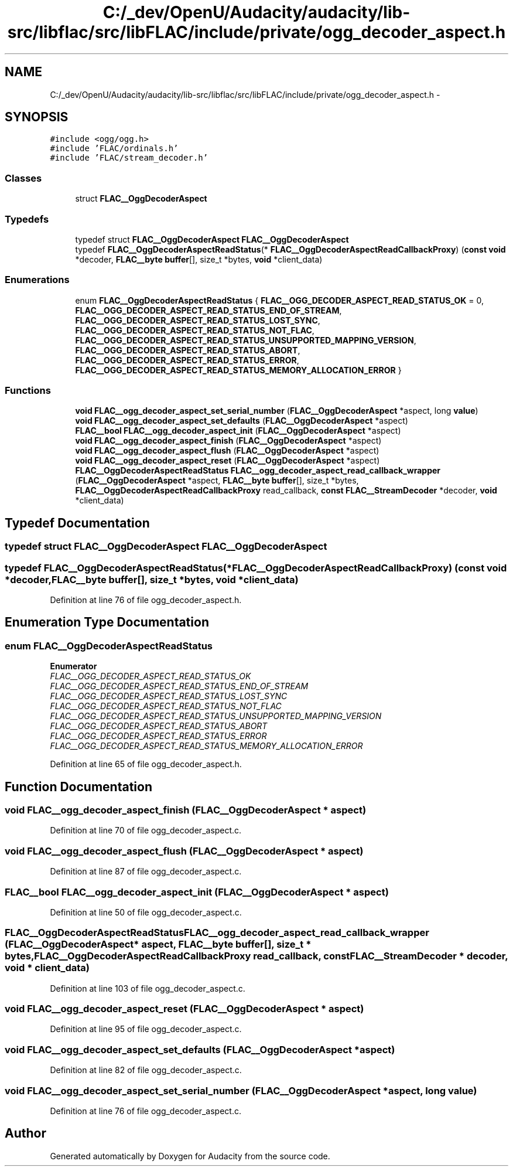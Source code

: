 .TH "C:/_dev/OpenU/Audacity/audacity/lib-src/libflac/src/libFLAC/include/private/ogg_decoder_aspect.h" 3 "Thu Apr 28 2016" "Audacity" \" -*- nroff -*-
.ad l
.nh
.SH NAME
C:/_dev/OpenU/Audacity/audacity/lib-src/libflac/src/libFLAC/include/private/ogg_decoder_aspect.h \- 
.SH SYNOPSIS
.br
.PP
\fC#include <ogg/ogg\&.h>\fP
.br
\fC#include 'FLAC/ordinals\&.h'\fP
.br
\fC#include 'FLAC/stream_decoder\&.h'\fP
.br

.SS "Classes"

.in +1c
.ti -1c
.RI "struct \fBFLAC__OggDecoderAspect\fP"
.br
.in -1c
.SS "Typedefs"

.in +1c
.ti -1c
.RI "typedef struct \fBFLAC__OggDecoderAspect\fP \fBFLAC__OggDecoderAspect\fP"
.br
.ti -1c
.RI "typedef \fBFLAC__OggDecoderAspectReadStatus\fP(* \fBFLAC__OggDecoderAspectReadCallbackProxy\fP) (\fBconst\fP \fBvoid\fP *decoder, \fBFLAC__byte\fP \fBbuffer\fP[], size_t *bytes, \fBvoid\fP *client_data)"
.br
.in -1c
.SS "Enumerations"

.in +1c
.ti -1c
.RI "enum \fBFLAC__OggDecoderAspectReadStatus\fP { \fBFLAC__OGG_DECODER_ASPECT_READ_STATUS_OK\fP = 0, \fBFLAC__OGG_DECODER_ASPECT_READ_STATUS_END_OF_STREAM\fP, \fBFLAC__OGG_DECODER_ASPECT_READ_STATUS_LOST_SYNC\fP, \fBFLAC__OGG_DECODER_ASPECT_READ_STATUS_NOT_FLAC\fP, \fBFLAC__OGG_DECODER_ASPECT_READ_STATUS_UNSUPPORTED_MAPPING_VERSION\fP, \fBFLAC__OGG_DECODER_ASPECT_READ_STATUS_ABORT\fP, \fBFLAC__OGG_DECODER_ASPECT_READ_STATUS_ERROR\fP, \fBFLAC__OGG_DECODER_ASPECT_READ_STATUS_MEMORY_ALLOCATION_ERROR\fP }"
.br
.in -1c
.SS "Functions"

.in +1c
.ti -1c
.RI "\fBvoid\fP \fBFLAC__ogg_decoder_aspect_set_serial_number\fP (\fBFLAC__OggDecoderAspect\fP *aspect, long \fBvalue\fP)"
.br
.ti -1c
.RI "\fBvoid\fP \fBFLAC__ogg_decoder_aspect_set_defaults\fP (\fBFLAC__OggDecoderAspect\fP *aspect)"
.br
.ti -1c
.RI "\fBFLAC__bool\fP \fBFLAC__ogg_decoder_aspect_init\fP (\fBFLAC__OggDecoderAspect\fP *aspect)"
.br
.ti -1c
.RI "\fBvoid\fP \fBFLAC__ogg_decoder_aspect_finish\fP (\fBFLAC__OggDecoderAspect\fP *aspect)"
.br
.ti -1c
.RI "\fBvoid\fP \fBFLAC__ogg_decoder_aspect_flush\fP (\fBFLAC__OggDecoderAspect\fP *aspect)"
.br
.ti -1c
.RI "\fBvoid\fP \fBFLAC__ogg_decoder_aspect_reset\fP (\fBFLAC__OggDecoderAspect\fP *aspect)"
.br
.ti -1c
.RI "\fBFLAC__OggDecoderAspectReadStatus\fP \fBFLAC__ogg_decoder_aspect_read_callback_wrapper\fP (\fBFLAC__OggDecoderAspect\fP *aspect, \fBFLAC__byte\fP \fBbuffer\fP[], size_t *bytes, \fBFLAC__OggDecoderAspectReadCallbackProxy\fP read_callback, \fBconst\fP \fBFLAC__StreamDecoder\fP *decoder, \fBvoid\fP *client_data)"
.br
.in -1c
.SH "Typedef Documentation"
.PP 
.SS "typedef struct \fBFLAC__OggDecoderAspect\fP  \fBFLAC__OggDecoderAspect\fP"

.SS "typedef \fBFLAC__OggDecoderAspectReadStatus\fP(* FLAC__OggDecoderAspectReadCallbackProxy) (\fBconst\fP \fBvoid\fP *decoder, \fBFLAC__byte\fP \fBbuffer\fP[], size_t *bytes, \fBvoid\fP *client_data)"

.PP
Definition at line 76 of file ogg_decoder_aspect\&.h\&.
.SH "Enumeration Type Documentation"
.PP 
.SS "enum \fBFLAC__OggDecoderAspectReadStatus\fP"

.PP
\fBEnumerator\fP
.in +1c
.TP
\fB\fIFLAC__OGG_DECODER_ASPECT_READ_STATUS_OK \fP\fP
.TP
\fB\fIFLAC__OGG_DECODER_ASPECT_READ_STATUS_END_OF_STREAM \fP\fP
.TP
\fB\fIFLAC__OGG_DECODER_ASPECT_READ_STATUS_LOST_SYNC \fP\fP
.TP
\fB\fIFLAC__OGG_DECODER_ASPECT_READ_STATUS_NOT_FLAC \fP\fP
.TP
\fB\fIFLAC__OGG_DECODER_ASPECT_READ_STATUS_UNSUPPORTED_MAPPING_VERSION \fP\fP
.TP
\fB\fIFLAC__OGG_DECODER_ASPECT_READ_STATUS_ABORT \fP\fP
.TP
\fB\fIFLAC__OGG_DECODER_ASPECT_READ_STATUS_ERROR \fP\fP
.TP
\fB\fIFLAC__OGG_DECODER_ASPECT_READ_STATUS_MEMORY_ALLOCATION_ERROR \fP\fP
.PP
Definition at line 65 of file ogg_decoder_aspect\&.h\&.
.SH "Function Documentation"
.PP 
.SS "\fBvoid\fP FLAC__ogg_decoder_aspect_finish (\fBFLAC__OggDecoderAspect\fP * aspect)"

.PP
Definition at line 70 of file ogg_decoder_aspect\&.c\&.
.SS "\fBvoid\fP FLAC__ogg_decoder_aspect_flush (\fBFLAC__OggDecoderAspect\fP * aspect)"

.PP
Definition at line 87 of file ogg_decoder_aspect\&.c\&.
.SS "\fBFLAC__bool\fP FLAC__ogg_decoder_aspect_init (\fBFLAC__OggDecoderAspect\fP * aspect)"

.PP
Definition at line 50 of file ogg_decoder_aspect\&.c\&.
.SS "\fBFLAC__OggDecoderAspectReadStatus\fP FLAC__ogg_decoder_aspect_read_callback_wrapper (\fBFLAC__OggDecoderAspect\fP * aspect, \fBFLAC__byte\fP buffer[], size_t * bytes, \fBFLAC__OggDecoderAspectReadCallbackProxy\fP read_callback, \fBconst\fP \fBFLAC__StreamDecoder\fP * decoder, \fBvoid\fP * client_data)"

.PP
Definition at line 103 of file ogg_decoder_aspect\&.c\&.
.SS "\fBvoid\fP FLAC__ogg_decoder_aspect_reset (\fBFLAC__OggDecoderAspect\fP * aspect)"

.PP
Definition at line 95 of file ogg_decoder_aspect\&.c\&.
.SS "\fBvoid\fP FLAC__ogg_decoder_aspect_set_defaults (\fBFLAC__OggDecoderAspect\fP * aspect)"

.PP
Definition at line 82 of file ogg_decoder_aspect\&.c\&.
.SS "\fBvoid\fP FLAC__ogg_decoder_aspect_set_serial_number (\fBFLAC__OggDecoderAspect\fP * aspect, long value)"

.PP
Definition at line 76 of file ogg_decoder_aspect\&.c\&.
.SH "Author"
.PP 
Generated automatically by Doxygen for Audacity from the source code\&.
